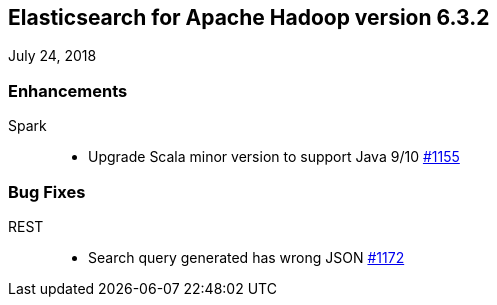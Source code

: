 [[eshadoop-6.3.2]]
== Elasticsearch for Apache Hadoop version 6.3.2
July 24, 2018

[[enhancements-6.3.2]]
=== Enhancements
Spark::
* Upgrade Scala minor version to support Java 9/10
https://github.com/elastic/elasticsearch-hadoop/pull/1155[#1155]

[[bugs-6.3.2]]
=== Bug Fixes
REST::
* Search query generated has wrong JSON
https://github.com/elastic/elasticsearch-hadoop/issues/1172[#1172]
